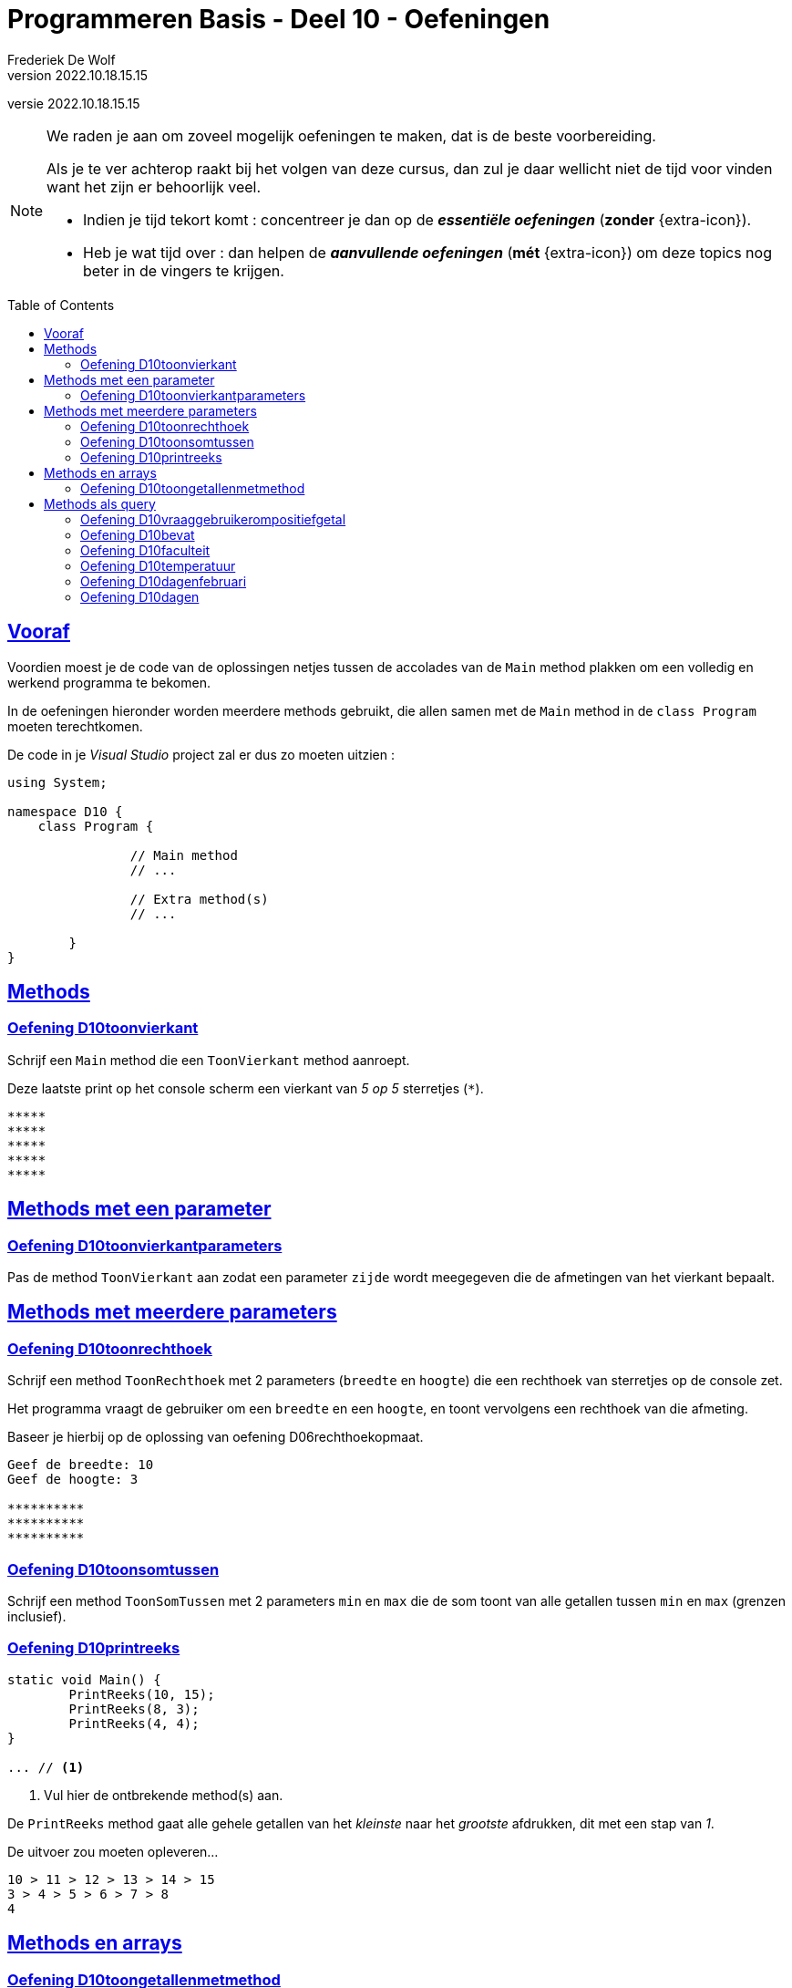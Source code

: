 ﻿= Programmeren Basis - Deel 10 - Oefeningen
Frederiek De Wolf
v2022.10.18.15.15
// toc and section numbering
:toc: preamble
:toclevels: 4
// geen auto section numbering voor oefeningen (handigere titels en toc)
//:sectnums:  
:sectlinks:
:sectnumlevels: 4
// source code formatting
:prewrap!:
:source-highlighter: rouge
:source-language: csharp
:rouge-style: github
:rouge-css: class
// inject css for highlights using docinfo
:docinfodir: ../common
:docinfo: shared-head
// folders
:imagesdir: images
:url-verdieping: ../{docname}-verdieping/{docname}-verdieping.adoc
:deel-09-oefeningen: ../deel-09-oefeningen/deel-09-oefeningen.adoc
// experimental voor kdb: en btn: macro's van AsciiDoctor
:experimental:

//preamble
[.text-right]
versie {revnumber}

//Y9.01 tem Y9.03 -> valt weg, verwerkt in uitleg
//Y9.04 -> opgenomen
//Y9.05 -> opgenomen
//Y9.06 -> opgenomen
//Y9.07 -> opgenomen
//Y9.08 -> opgenomen
//Y9.09 -> opgenomen
//Y9.10 -> opgenomen
//Y9.11 -> valt weg (dergelijk iets zit als voorbeeld in uitleg)
//Y9.12 -> opgenomen
//Y9.13 -> opgenomen

//10.01 - 10.09 -> niet opgenomen (bekijken of van toepassing in deel 11?)

//C41 -> valt weg, te basaal
//C42 -> valt weg, is met DateTime
//C43 -> opgenomen
//C44 -> opgenomen
//C45 -> valt weg, is met DateTime
//C46 -> valt weg (al een fahrenheit oefening bij de Y oefeningen)
//C47 - C53 -> niet opgenomen (bekijken of van toepassing in deel 11?)

//E27 -> niet opgenomen (bekijken of van toepassing in deel 11?)
//E28 -> niet opgenomen (bekijken of van toepassing in deel 11?)
//E29 - E32 -> vallen weg, oefening op method overloading
//E33 - E35 -> vallen weg, gelijkaardig Y oefeningen
//E36 -> niet opgenomen (bekijken of van toepassing in deel 11?)
  
[NOTE]
======================================
We raden je aan om zoveel mogelijk oefeningen te maken, dat is de beste voorbereiding.

Als je te ver achterop raakt bij het volgen van deze cursus, dan zul je daar wellicht niet de tijd voor vinden want het zijn er behoorlijk veel.

* Indien je tijd tekort komt : concentreer je dan op de *__essentiële oefeningen__* (*zonder* {extra-icon}).

* Heb je wat tijd over : dan helpen de *__aanvullende oefeningen__* (*mét* {extra-icon}) om deze topics nog beter in de vingers te krijgen.
======================================


== Vooraf

Voordien moest je de code van de oplossingen netjes tussen de accolades van de `Main` method plakken om een volledig en werkend programma te bekomen.

In de oefeningen hieronder worden meerdere methods gebruikt, die allen samen met de `Main` method in de `class Program` moeten terechtkomen.

De code in je __Visual Studio__ project zal er dus zo moeten uitzien :

[source, csharp, linenums]
----
using System;

namespace D10 {
    class Program {

		// Main method
		// ...
		
		// Extra method(s)
		// ...
	
	}
}
----

== Methods 

=== Oefening D10toonvierkant

//D1001

//Y9.04

Schrijf een `Main` method die een `ToonVierkant` method aanroept.  

Deze laatste print op het console scherm een vierkant van __5 op 5__ sterretjes (`*`).

[source,shell]
----
*****
*****
*****
*****
*****
----

== Methods met een parameter

=== Oefening D10toonvierkantparameters

//D1002

//Y9.05

Pas de method `ToonVierkant` aan zodat een parameter `zijde` wordt meegegeven die de afmetingen van het vierkant bepaalt.

== Methods met meerdere parameters

=== Oefening D10toonrechthoek
//D1003
//Y9.06

Schrijf een method `ToonRechthoek` met 2 parameters (`breedte` en `hoogte`) die een rechthoek van sterretjes op de console zet. 

Het programma vraagt de gebruiker om een `breedte` en een `hoogte`, en toont vervolgens een rechthoek van die afmeting.

Baseer je hierbij op de oplossing van oefening D06rechthoekopmaat.

[source,shell]
----
Geef de breedte: 10
Geef de hoogte: 3

**********
**********
**********
----


=== Oefening D10toonsomtussen
//D1004

//Y9.07

Schrijf een method `ToonSomTussen` met 2 parameters `min` en `max` die de som toont van alle getallen tussen `min` en `max` (grenzen inclusief).


=== Oefening D10printreeks
//D1005

[source,csharp,linenums]
----
static void Main() {
	PrintReeks(10, 15);
	PrintReeks(8, 3);
	PrintReeks(4, 4);
}

... // <1>
----
<1> Vul hier de ontbrekende method(s) aan.

De `PrintReeks` method gaat alle gehele getallen van het __kleinste__ naar het __grootste__ afdrukken, dit met een stap van __1__.

De uitvoer zou moeten opleveren...

[source,shell]
----
10 > 11 > 12 > 13 > 14 > 15
3 > 4 > 5 > 6 > 7 > 8
4
----

== Methods en arrays

=== Oefening D10toongetallenmetmethod
//D1006

//Y9.08

Schrijf een method `ToonGetallen` die een `int[]` als parameter heeft en de inhoud van deze array op de console zet. Dit is een variatie op link:{deel-09-oefeningen}#_oefening_d09toongetallenmetjoin[oefening D09toongetallenmetjoin].


Probeer dit uit met volgende code in de `Main` method...

[source,csharp,linenums]
----
int[] getallen = { 4, 7, 9, 34, 2, 56, 34, 78 };
ToonGetallen(getallen);
----

Het programma toont...

[source,shell]
----
4, 7, 9, 34, 2, 56, 34, 78
----

== Methods als query

=== Oefening D10vraaggebruikerompositiefgetal
//D1007

//Y9.09

Pas de oplossing van D10ToonRechthoek aan zodanig dat er een method `VraagGebruikerOmPositiefGetal` gebruikt wordt om de input af te handelen. 

Deze method heeft 1 parameter `vraag` en produceert een `int` waarde. 

De method stelt de meegegeven vraag, leest van de console en retourneert de ingegeven waarde.

Indien de gebruiker geen getal intypt (bijvoorbeeld __Hallo__) of een negatief getal ingeeft, zal de method de vraag herhalen totdat er een positief getal is ingevoerd.

Indien je gebruiker bijvoorbeeld __hallo__, __10__, __-1__ en __3__ invoert, ziet de uitvoer er zo uit...

[source,shell]
----
Geef de breedte : hallo
Geef de breedte : 10
Geef de hoogte : -1
Geef de hoogte : 3

**********
**********
**********
----

=== Oefening D10bevat
//D1008

//Y9.10

Schrijf een method `Bevat` met 2 parameters, een `string[] woorden` en een `string zoekwoord`.

De method retourneert `true` indien het zoekwoord in de array voorkomt en `false` indien dit niet het geval is.

[source,csharp,linenums]
----
string[] dieren = {"hond", "kat", "olifant", "krokodil"};

Console.WriteLine(Bevat(dieren, "papegaai")); // <1>
Console.WriteLine(Bevat(dieren, "olifant"));  // <2>
----
<1> drukt False af
<2> drukt True af

Herschrijf de oplossing van oefening D09zoekdier zodat deze `Bevat` method gebruikt wordt.


=== Oefening D10faculteit
//D1009

//Y9.12

Schrijf een programma dat de gebruiker om een getal vraagt en de faculteit van dat getal afbeeldt. 

De faculteit van een getal is het product van alle getalle van 1 t.e.m. dat getal. 

Men noteert dit wel eens met een uitroepteken.

Bijvoorbeeld bij invoer van __3__...

[source,shell]
----
Geef een getal : 3
3! is 6
----

Of bij invoer van __5__...

[source,shell]
----
Geef een getal : 5
5! is 120
----

Ter info : de faculteit van __3__ is __(1 * 2 * 3)__ en die van __5__ is __(1 * 2 * 3 * 4 * 5)__.

Voorzie in het programma een method `GetFaculteit` met een parameter van type `int` die een `int` waarde produceert.


=== Oefening D10temperatuur
//D1010

//Y9.13

Herschrijf oplossing D02temperatuur (__input Fahrenheit, output Celsius__) zodat een method `ConvertFahrenheitToCelsius` gebruikt wordt. 

Deze method heeft een parameter voor de temperatuur in __Fahrenheit__ en produceert de temperatuur in __Celsius__.


=== Oefening D10dagenfebruari
D1011

//C43

Maak zelf een method die antwoord op de vraag hoeveel dagen er in februari zijn van een bepaald jaar.

[source,csharp,linenums]
----
static void Main()
{
	do
	{
		Console.Write("Jaar?: ");
		int jaar = int.Parse(Console.ReadLine());
		Console.WriteLine($"In februari van {jaar} zijn er {...} dagen.");  // <1>
		Console.WriteLine();
	} while (true);
}

... // <2>

static bool IsSchrikkeljaar(int jaartal)
{
	return (jaartal % 400 == 0 || jaartal % 4 == 0 && jaartal % 100 != 0);
}
----
<1> Vervang de `...` door de nodige method call.
<2> Vervang de `...` door de nodige method definitie.

Bij invoer van __2016__ krijgen we...

[source,shell]
----
Jaar?: 2016 
In februari van 2016 zijn er 29 dagen.
----

Bij invoer van __2017__ krijgen we...

[source,shell]
----
Jaar?: 2017 
In februari van 2017 zijn er 28 dagen.
----

Bij invoer van __2100__ krijgen we...

[source,shell]
----
Jaar?: 2100 
In februari van 2100 zijn er 28 dagen.
----

=== Oefening D10dagen
//D1012

//C44

Breid nu het programma uit.  

Zorg ervoor dat de gebruiker ook zelf de maand kan uitkiezen.

Werk met een extra method, die voor eender welke maand zal opleveren hoeveel dagen deze heeft in een bepaald jaar.

[source,csharp,linenums]
----
static void Main()
{
	do
	{
		Console.Write("Maand?: ");
		int maand = int.Parse(Console.ReadLine());
		Console.Write("Jaar?: ");
		int jaar = int.Parse(Console.ReadLine());
		string[] maanden = {"januari", "februari", "maart", "april", "mei", "juni", "juli",
						"augustus", "september", "oktober", "november", "december"};
		Console.WriteLine($"In {maanden[maand - 1]} van {jaar} zijn er {...} dagen."); // <1>
		Console.WriteLine();
	} while (true);
}

... // <2>

static bool IsSchrikkeljaar(int jaartal)
{
	return (jaartal % 400 == 0 || jaartal % 4 == 0 && jaartal % 100 != 0);
}
----
<1> Vervang de `...` door de nodige method call.
<2> Vervang de `...` door de nodige method definitie.

Maak eventueel voor een stuk gebruik van je oplossing van voorgaande oefening.

Bij invoer van __4__ en __2017__ krijgen we...

[source,shell]
----
Maand?: 4
Jaar?: 2017
In april van 2017 zijn er 30 dagen.
----

Bij invoer van __2__ en __2017__ krijgen we...

[source,shell]
----
Maand?: 2
Jaar?: 2017
In februari van 2017 zijn er 28 dagen.
----

Bij invoer van __2__ en __2016__ krijgen we...

[source,shell]
----
Maand?: 2
Jaar?: 2016
In februari van 2016 zijn er 29 dagen.
----
